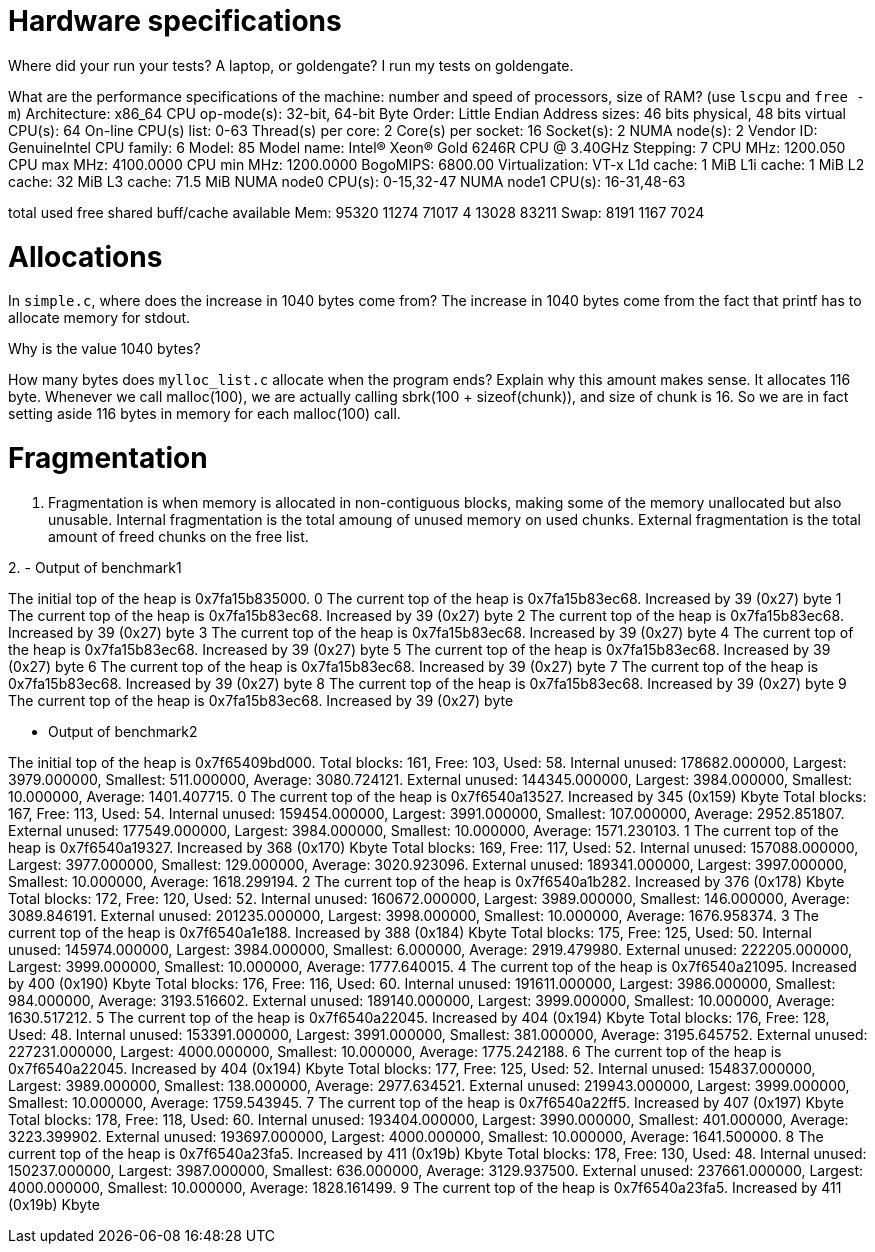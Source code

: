 = Hardware specifications

Where did your run your tests? A laptop, or goldengate?
I run my tests on goldengate. 


What are the performance specifications of the machine: number and speed of
processors, size of RAM? (use `lscpu` and `free -m`)
Architecture:                    x86_64
CPU op-mode(s):                  32-bit, 64-bit
Byte Order:                      Little Endian
Address sizes:                   46 bits physical, 48 bits virtual
CPU(s):                          64
On-line CPU(s) list:             0-63
Thread(s) per core:              2
Core(s) per socket:              16
Socket(s):                       2
NUMA node(s):                    2
Vendor ID:                       GenuineIntel
CPU family:                      6
Model:                           85
Model name:                      Intel(R) Xeon(R) Gold 6246R CPU @ 3.40GHz
Stepping:                        7
CPU MHz:                         1200.050
CPU max MHz:                     4100.0000
CPU min MHz:                     1200.0000
BogoMIPS:                        6800.00
Virtualization:                  VT-x
L1d cache:                       1 MiB
L1i cache:                       1 MiB
L2 cache:                        32 MiB
L3 cache:                        71.5 MiB
NUMA node0 CPU(s):               0-15,32-47
NUMA node1 CPU(s):               16-31,48-63


total        used        free      shared  buff/cache   available
Mem:          95320       11274       71017           4       13028       83211
Swap:          8191        1167        7024

= Allocations

In `simple.c`, where does the increase in 1040 bytes come from?
The increase in 1040 bytes come from the fact that printf has to allocate memory for stdout. 

Why is the value 1040 bytes?


How many bytes does `mylloc_list.c` allocate when the program ends? Explain why
this amount makes sense.
It allocates 116 byte. 
Whenever we call malloc(100), we are actually calling sbrk(100 + sizeof(chunk)), and size of chunk is 16. So we are in fact setting aside 116 bytes in memory for each malloc(100) call. 


= Fragmentation
1. Fragmentation is when memory is allocated in non-contiguous blocks, making some of the memory unallocated but also unusable. 
Internal fragmentation is the total amoung of unused memory on used chunks. 
External fragmentation is the total amount of freed chunks on the free list. 

2. 
- Output of benchmark1 

The initial top of the heap is 0x7fa15b835000.
0
The current top of the heap is 0x7fa15b83ec68.
Increased by 39 (0x27) byte
1
The current top of the heap is 0x7fa15b83ec68.
Increased by 39 (0x27) byte
2
The current top of the heap is 0x7fa15b83ec68.
Increased by 39 (0x27) byte
3
The current top of the heap is 0x7fa15b83ec68.
Increased by 39 (0x27) byte
4
The current top of the heap is 0x7fa15b83ec68.
Increased by 39 (0x27) byte
5
The current top of the heap is 0x7fa15b83ec68.
Increased by 39 (0x27) byte
6
The current top of the heap is 0x7fa15b83ec68.
Increased by 39 (0x27) byte
7
The current top of the heap is 0x7fa15b83ec68.
Increased by 39 (0x27) byte
8
The current top of the heap is 0x7fa15b83ec68.
Increased by 39 (0x27) byte
9
The current top of the heap is 0x7fa15b83ec68.
Increased by 39 (0x27) byte

- Output of benchmark2 

The initial top of the heap is 0x7f65409bd000.
Total blocks: 161, Free: 103, Used: 58. 
Internal unused: 178682.000000, Largest: 3979.000000, Smallest: 511.000000, Average: 3080.724121. 
External unused: 144345.000000, Largest: 3984.000000, Smallest: 10.000000, Average: 1401.407715. 
0
The current top of the heap is 0x7f6540a13527.
Increased by 345 (0x159) Kbyte
Total blocks: 167, Free: 113, Used: 54. 
Internal unused: 159454.000000, Largest: 3991.000000, Smallest: 107.000000, Average: 2952.851807. 
External unused: 177549.000000, Largest: 3984.000000, Smallest: 10.000000, Average: 1571.230103. 
1
The current top of the heap is 0x7f6540a19327.
Increased by 368 (0x170) Kbyte
Total blocks: 169, Free: 117, Used: 52. 
Internal unused: 157088.000000, Largest: 3977.000000, Smallest: 129.000000, Average: 3020.923096. 
External unused: 189341.000000, Largest: 3997.000000, Smallest: 10.000000, Average: 1618.299194. 
2
The current top of the heap is 0x7f6540a1b282.
Increased by 376 (0x178) Kbyte
Total blocks: 172, Free: 120, Used: 52. 
Internal unused: 160672.000000, Largest: 3989.000000, Smallest: 146.000000, Average: 3089.846191. 
External unused: 201235.000000, Largest: 3998.000000, Smallest: 10.000000, Average: 1676.958374. 
3
The current top of the heap is 0x7f6540a1e188.
Increased by 388 (0x184) Kbyte
Total blocks: 175, Free: 125, Used: 50. 
Internal unused: 145974.000000, Largest: 3984.000000, Smallest: 6.000000, Average: 2919.479980. 
External unused: 222205.000000, Largest: 3999.000000, Smallest: 10.000000, Average: 1777.640015. 
4
The current top of the heap is 0x7f6540a21095.
Increased by 400 (0x190) Kbyte
Total blocks: 176, Free: 116, Used: 60. 
Internal unused: 191611.000000, Largest: 3986.000000, Smallest: 984.000000, Average: 3193.516602. 
External unused: 189140.000000, Largest: 3999.000000, Smallest: 10.000000, Average: 1630.517212. 
5
The current top of the heap is 0x7f6540a22045.
Increased by 404 (0x194) Kbyte
Total blocks: 176, Free: 128, Used: 48. 
Internal unused: 153391.000000, Largest: 3991.000000, Smallest: 381.000000, Average: 3195.645752. 
External unused: 227231.000000, Largest: 4000.000000, Smallest: 10.000000, Average: 1775.242188. 
6
The current top of the heap is 0x7f6540a22045.
Increased by 404 (0x194) Kbyte
Total blocks: 177, Free: 125, Used: 52. 
Internal unused: 154837.000000, Largest: 3989.000000, Smallest: 138.000000, Average: 2977.634521. 
External unused: 219943.000000, Largest: 3999.000000, Smallest: 10.000000, Average: 1759.543945. 
7
The current top of the heap is 0x7f6540a22ff5.
Increased by 407 (0x197) Kbyte
Total blocks: 178, Free: 118, Used: 60. 
Internal unused: 193404.000000, Largest: 3990.000000, Smallest: 401.000000, Average: 3223.399902. 
External unused: 193697.000000, Largest: 4000.000000, Smallest: 10.000000, Average: 1641.500000. 
8
The current top of the heap is 0x7f6540a23fa5.
Increased by 411 (0x19b) Kbyte
Total blocks: 178, Free: 130, Used: 48. 
Internal unused: 150237.000000, Largest: 3987.000000, Smallest: 636.000000, Average: 3129.937500. 
External unused: 237661.000000, Largest: 4000.000000, Smallest: 10.000000, Average: 1828.161499. 
9
The current top of the heap is 0x7f6540a23fa5.
Increased by 411 (0x19b) Kbyte
